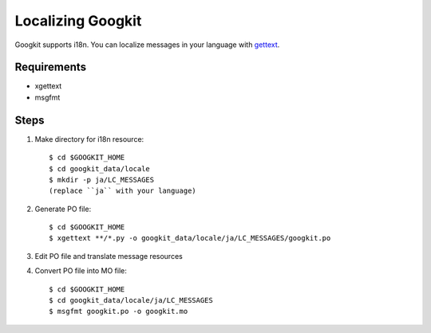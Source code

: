 Localizing Googkit
==================
Googkit supports i18n.
You can localize messages in your language with
`gettext <https://www.gnu.org/software/gettext/>`_.


Requirements
------------
- xgettext
- msgfmt


Steps
-----

1. Make directory for i18n resource::

     $ cd $GOOGKIT_HOME
     $ cd googkit_data/locale
     $ mkdir -p ja/LC_MESSAGES
     (replace ``ja`` with your language)


2. Generate PO file::

     $ cd $GOOGKIT_HOME
     $ xgettext **/*.py -o googkit_data/locale/ja/LC_MESSAGES/googkit.po


3. Edit PO file and translate message resources


4. Convert PO file into MO file::

     $ cd $GOOGKIT_HOME
     $ cd googkit_data/locale/ja/LC_MESSAGES
     $ msgfmt googkit.po -o googkit.mo

